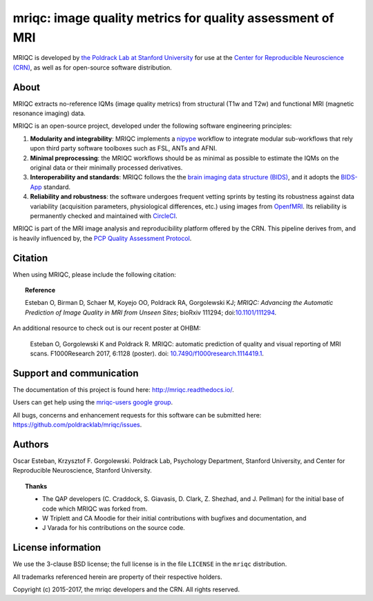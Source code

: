 mriqc: image quality metrics for quality assessment of MRI
==========================================================

MRIQC is developed by `the Poldrack Lab at Stanford University
<https://poldracklab.stanford.edu>`_ for use at the `Center for Reproducible
Neuroscience (CRN) <http://reproducibility.stanford.edu>`_, as well as
for open-source software distribution.

.. image:: https://circleci.com/gh/poldracklab/mriqc/tree/master.svg?style=svg
  :target: https://circleci.com/gh/poldracklab/mriqc/tree/master

.. image:: https://readthedocs.org/projects/mriqc/badge/?version=latest
  :target: http://mriqc.readthedocs.io/en/latest/?badge=latest
  :alt: Documentation Status

.. image:: https://api.codacy.com/project/badge/grade/fbb12f660141411a89ba1ae5bf873717
  :target: https://www.codacy.com/app/code_3/mriqc

.. image:: https://coveralls.io/repos/github/poldracklab/mriqc/badge.svg?branch=master
  :target: https://coveralls.io/github/poldracklab/mriqc?branch=master

.. image:: https://codecov.io/gh/poldracklab/mriqc/branch/master/graph/badge.svg
  :target: https://codecov.io/gh/poldracklab/mriqc

.. image:: https://img.shields.io/pypi/v/mriqc.svg
    :target: https://pypi.python.org/pypi/mriqc/
    :alt: Latest Version

.. image:: https://img.shields.io/pypi/pyversions/mriqc.svg
    :target: https://pypi.python.org/pypi/mriqc/
    :alt: Supported Python versions

.. image:: https://img.shields.io/pypi/status/mriqc.svg
    :target: https://pypi.python.org/pypi/mriqc/
    :alt: Development Status

.. image:: https://img.shields.io/pypi/l/mriqc.svg
    :target: https://pypi.python.org/pypi/mriqc/
    :alt: License


About
-----

MRIQC extracts no-reference IQMs (image quality metrics) from
structural (T1w and T2w) and functional MRI (magnetic resonance imaging)
data.

MRIQC is an open-source project, developed under the following
software engineering principles:

#. **Modularity and integrability**: MRIQC implements a
   `nipype <http://nipype.readthedocs.io>`_ workflow to integrate modular 
   sub-workflows that rely upon third party software toolboxes such as 
   FSL, ANTs and AFNI.

#. **Minimal preprocessing**: the MRIQC workflows should be as minimal
   as possible to estimate the IQMs on the original data or their minimally
   processed derivatives.

#. **Interoperability and standards**: MRIQC follows the the `brain imaging data structure
   (BIDS) <http://bids.neuroimaging.io>`_, and it adopts the `BIDS-App
   <http://bids-apps.neuroimaging.io>`_ standard.
   
#. **Reliability and robustness**: the software undergoes frequent vetting sprints
   by testing its robustness against data variability (acquisition parameters,
   physiological differences, etc.) using images from `OpenfMRI <https://openfmri.org>`_.
   Its reliability is permanently checked and maintained with 
   `CircleCI <https://circleci.com/gh/poldracklab/mriqc>`_.


MRIQC is part of the MRI image analysis and reproducibility platform offered by
the CRN. This pipeline derives from, and is heavily influenced by, the
`PCP Quality Assessment Protocol <http://preprocessed-connectomes-project.github.io/quality-assessment-protocol>`_.

Citation
--------

When using MRIQC, please include the following citation:

.. topic:: **Reference**

    Esteban O, Birman D, Schaer M, Koyejo OO, Poldrack RA, Gorgolewski KJ;
    *MRIQC: Advancing the Automatic Prediction of Image Quality in MRI from Unseen Sites*;
    bioRxiv 111294; doi:`10.1101/111294 <https://doi.org/10.1101/111294>`_.

An additional resource to check out is our recent poster at OHBM:

    Esteban O, Gorgolewski K and Poldrack R. MRIQC: automatic prediction of quality and visual reporting of MRI scans. F1000Research 2017, 6:1128 (poster). doi: `10.7490/f1000research.1114419.1
    <https://doi.org/10.7490/f1000research.1114419.1>`_.


Support and communication
-------------------------

The documentation of this project is found here: http://mriqc.readthedocs.io/.

Users can get help using the `mriqc-users google group <https://groups.google.com/forum/#!forum/mriqc-users>`_.

All bugs, concerns and enhancement requests for this software can be submitted here:
https://github.com/poldracklab/mriqc/issues.


Authors
-------

Oscar Esteban, Krzysztof F. Gorgolewski.
Poldrack Lab, Psychology Department, Stanford University,
and Center for Reproducible Neuroscience, Stanford University.

.. topic:: **Thanks**

    * The QAP developers (C. Craddock, S. Giavasis, D. Clark, Z. Shezhad, and J.
      Pellman) for the initial base of code which MRIQC was forked from.
    * W Triplett and CA Moodie for their initial contributions with bugfixes and documentation, and
    * J Varada for his contributions on the source code.


License information
-------------------

We use the 3-clause BSD license; the full license is in the file ``LICENSE`` in
the ``mriqc`` distribution.

All trademarks referenced herein are property of their respective
holders.

Copyright (c) 2015-2017, the mriqc developers and the CRN.
All rights reserved.
